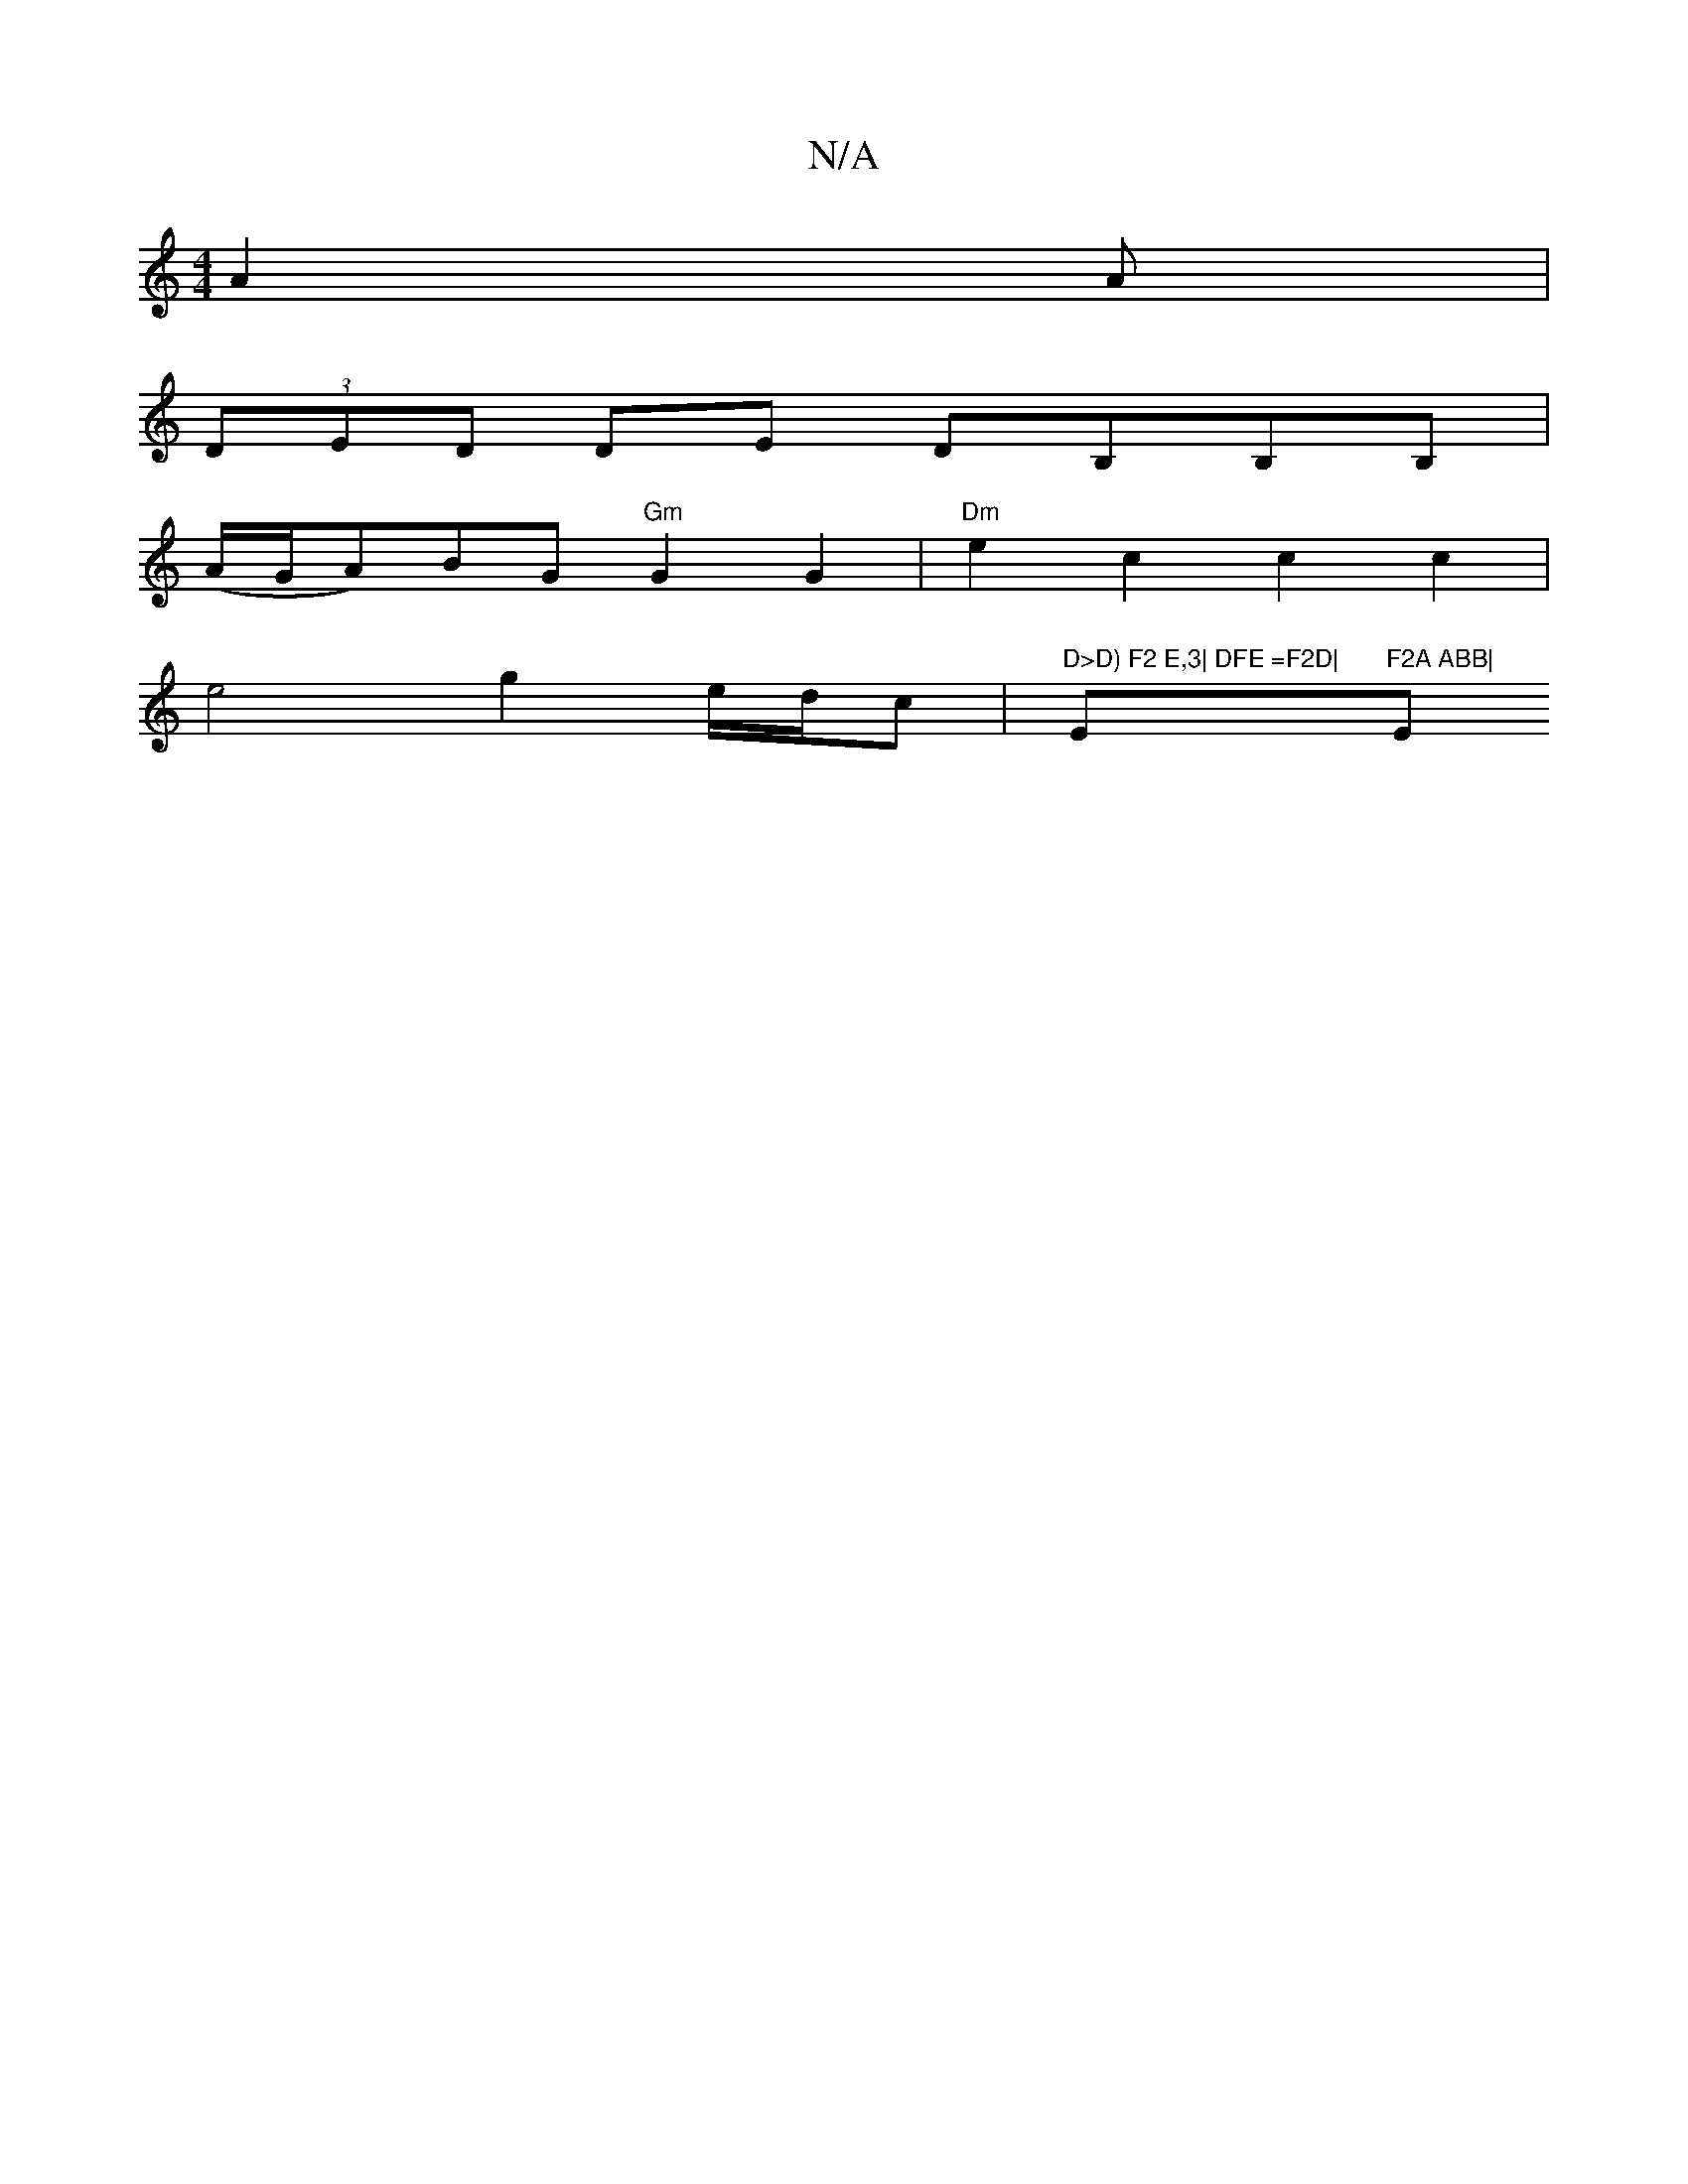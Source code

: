 X:1
T:N/A
M:4/4
R:N/A
K:Cmajor
 A2A |
(3DED DE DB,B,B,|
(A/G/A)BG"Gm"G2G2|"Dm"e2c2c2 c2|
e4 g2 e/d/c |"D>D) F2 E,3| DFE =F2D|"Em"F2A ABB|"Em" B{c}d2 d2 | cA AB AG | A4 G2 :|2 E2 EE EEE (B,)DG|[M:D4 ] B3 |]

EB|E2FG EE~D2|
DGBd e3 A